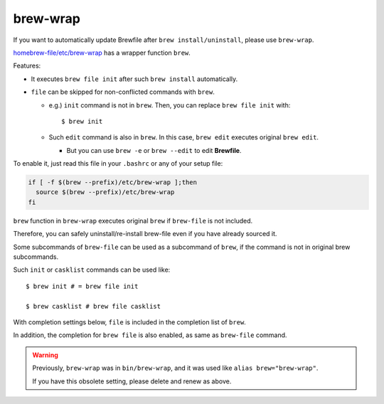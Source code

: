 brew-wrap
=========

If you want to automatically update Brewfile after ``brew install/uninstall``,
please use ``brew-wrap``.

`homebrew-file/etc/brew-wrap <https://github.com/rcmdnk/homebrew-file/blob/master/etc/brew-wrap>`_
has a wrapper function ``brew``.

Features:

* It executes ``brew file init`` after such ``brew install`` automatically.
* ``file`` can be skipped for non-conflicted commands with ``brew``.

  * e.g.) ``init`` command is not in ``brew``. Then, you can replace ``brew file init`` with::

      $ brew init

  * Such ``edit`` command is also in ``brew``. In this case, ``brew edit``
    executes original ``brew edit``.

    * But you can use ``brew -e`` or ``brew --edit`` to edit **Brewfile**.

To enable it, just read this file in your ``.bashrc`` or any of your setup file:

.. code-block:: sh

   if [ -f $(brew --prefix)/etc/brew-wrap ];then
     source $(brew --prefix)/etc/brew-wrap
   fi

``brew`` function in ``brew-wrap`` executes original ``brew``
if ``brew-file`` is not included.

Therefore, you can safely uninstall/re-install brew-file
even if you have already sourced it.

Some subcommands of ``brew-file`` can be used
as a subcommand of ``brew``, if the command is not in original brew subcommands.

Such ``init`` or ``casklist`` commands can be used like::

    $ brew init # = brew file init

    $ brew casklist # brew file casklist

With completion settings below,
``file`` is included in the completion list of ``brew``.

In addition, the completion for ``brew file`` is also enabled,
as same as ``brew-file`` command.

.. warning::

   Previously, ``brew-wrap`` was in ``bin/brew-wrap``,
   and it was used like ``alias brew="brew-wrap"``.
   
   If you have this obsolete setting, please delete and renew as above.
   
